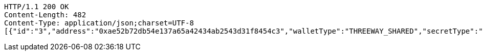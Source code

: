 [source,http,options="nowrap"]
----
HTTP/1.1 200 OK
Content-Length: 482
Content-Type: application/json;charset=UTF-8
[{"id":"3","address":"0xae52b72db54e137a65a42434ab2543d31f8454c3","walletType":"THREEWAY_SHARED","secretType":"VECHAIN","createdAt":[2019,10,27,11,27,58,689459000],"archived":false,"alias":"aliasVechain","description":"descriptionVechain","primary":false,"hasCustomPin":false,"balance":{"available":false,"secretType":"VECHAIN","balance":1.0,"gasBalance":1.0,"symbol":"VET","gasSymbol":"VTHO","rawBalance":"1000000000000000000","rawGasBalance":"1000000000000000000","decimals":18}}]
----
